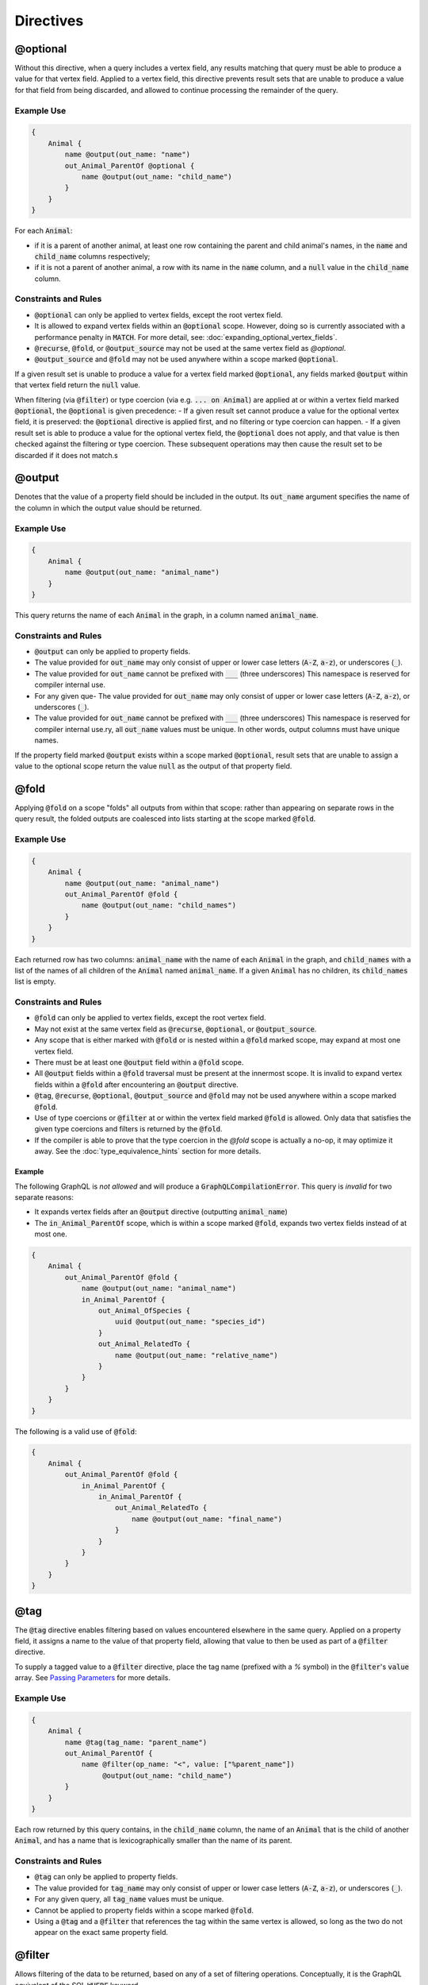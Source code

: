 Directives
===========

@optional
---------

Without this directive, when a query includes a vertex field, any results matching that query
must be able to produce a value for that vertex field. Applied to a vertex field,
this directive prevents result sets that are unable to produce a value for that field from
being discarded, and allowed to continue processing the remainder of the query.

Example Use
***********
.. code-block:: python3


    {
        Animal {
            name @output(out_name: "name")
            out_Animal_ParentOf @optional {
                name @output(out_name: "child_name")
            }
        }
    }

For each :code:`Animal`:

- if it is a parent of another animal, at least one row containing the
  parent and child animal's names, in the :code:`name` and :code:`child_name` columns respectively;
- if it is not a parent of another animal, a row with its name in the :code:`name` column,
  and a :code:`null` value in the :code:`child_name` column.

Constraints and Rules
*********************
- :code:`@optional` can only be applied to vertex fields, except the root vertex field.
- It is allowed to expand vertex fields within an :code:`@optional` scope.
  However, doing so is currently associated with a performance penalty in :code:`MATCH`.
  For more detail, see: :doc:`expanding_optional_vertex_fields`.
- :code:`@recurse`, :code:`@fold`, or :code:`@output_source` may not be used at the same vertex field as `@optional`.
- :code:`@output_source` and :code:`@fold` may not be used anywhere within a scope
  marked :code:`@optional`.

If a given result set is unable to produce a value for a vertex field marked :code:`@optional`,
any fields marked :code:`@output` within that vertex field return the :code:`null` value.

When filtering (via :code:`@filter`) or type coercion (via e.g. :code:`... on Animal`) are applied
at or within a vertex field marked :code:`@optional`, the :code:`@optional` is given precedence:
- If a given result set cannot produce a value for the optional vertex field, it is preserved:
the :code:`@optional` directive is applied first, and no filtering or type coercion can happen.
- If a given result set is able to produce a value for the optional vertex field,
the :code:`@optional` does not apply, and that value is then checked against the filtering or type
coercion. These subsequent operations may then cause the result set to be discarded if it does
not match.s

@output
-------

Denotes that the value of a property field should be included in the output.
Its :code:`out_name` argument specifies the name of the column in which the
output value should be returned.

Example Use
***********

.. code-block::

    {
        Animal {
            name @output(out_name: "animal_name")
        }
    }


This query returns the name of each :code:`Animal` in the graph, in a column named :code:`animal_name`.

Constraints and Rules
*********************

- :code:`@output` can only be applied to property fields.
- The value provided for :code:`out_name` may only consist of upper or lower case letters
  (:code:`A-Z`, :code:`a-z`), or underscores (:code:`_`).
- The value provided for :code:`out_name` cannot be prefixed with :code:`___` (three underscores)
  This namespace is reserved for compiler internal use.
- For any given que- The value provided for :code:`out_name` may only consist of upper or lower case letters
  (:code:`A-Z`, :code:`a-z`), or underscores (:code:`_`).
- The value provided for :code:`out_name` cannot be prefixed with :code:`___` (three underscores)
  This namespace is reserved for compiler internal use.ry, all :code:`out_name` values must be
  unique. In other words, output columns must
  have unique names.

If the property field marked :code:`@output` exists within a scope marked :code:`@optional`, result sets that
are unable to assign a value to the optional scope return the value :code:`null` as the output
of that property field.

@fold
-----

Applying :code:`@fold` on a scope "folds" all outputs from within that scope: rather than appearing
on separate rows in the query result, the folded outputs are coalesced into lists starting
at the scope marked :code:`@fold`.

Example Use
***********

.. code-block::

    {
        Animal {
            name @output(out_name: "animal_name")
            out_Animal_ParentOf @fold {
                name @output(out_name: "child_names")
            }
        }
    }

Each returned row has two columns: :code:`animal_name` with the name of each :code:`Animal` in the graph,
and :code:`child_names` with a list of the names of all children of the :code:`Animal` named :code:`animal_name`.
If a given :code:`Animal` has no children, its :code:`child_names` list is empty.

Constraints and Rules
*********************

- :code:`@fold` can only be applied to vertex fields, except the root vertex field.
- May not exist at the same vertex field as :code:`@recurse`, :code:`@optional`, or :code:`@output_source`.
- Any scope that is either marked with :code:`@fold` or is nested within a :code:`@fold` marked scope,
  may expand at most one vertex field.
- There must be at least one :code:`@output` field within a :code:`@fold` scope.
- All :code:`@output` fields within a :code:`@fold` traversal must be present at the innermost scope.
  It is invalid to expand vertex fields within a :code:`@fold` after encountering an :code:`@output` directive.
- :code:`@tag`, :code:`@recurse`, :code:`@optional`, :code:`@output_source` and :code:`@fold` may
  not be used anywhere within a scope marked :code:`@fold`.
- Use of type coercions or :code:`@filter` at or within the vertex field marked :code:`@fold` is
  allowed. Only data that satisfies the given type coercions and filters is returned by the :code:`@fold`.
- If the compiler is able to prove that the type coercion in the `@fold` scope is actually a no-op,
  it may optimize it away. See the :doc:`type_equivalence_hints` section for more
  details.

Example
~~~~~~~

The following GraphQL is *not allowed* and will produce a :code:`GraphQLCompilationError`.
This query is *invalid* for two separate reasons:

- It expands vertex fields after an :code:`@output` directive (outputting :code:`animal_name`)
- The :code:`in_Animal_ParentOf` scope, which is within a scope marked :code:`@fold`, expands two
  vertex fields instead of at most one.

.. code-block::

    {
        Animal {
            out_Animal_ParentOf @fold {
                name @output(out_name: "animal_name")
                in_Animal_ParentOf {
                    out_Animal_OfSpecies {
                        uuid @output(out_name: "species_id")
                    }
                    out_Animal_RelatedTo {
                        name @output(out_name: "relative_name")
                    }
                }
            }
        }
    }

The following is a valid use of :code:`@fold`:

.. code-block::

    {
        Animal {
            out_Animal_ParentOf @fold {
                in_Animal_ParentOf {
                    in_Animal_ParentOf {
                        out_Animal_RelatedTo {
                            name @output(out_name: "final_name")
                        }
                    }
                }
            }
        }
    }

@tag
----

The :code:`@tag` directive enables filtering based on values encountered elsewhere in the same
query.
Applied on a property field, it assigns a name to the value of that property field, allowing that
value to then be used as part of a :code:`@filter` directive.

To supply a tagged value to a :code:`@filter` directive, place the tag name (prefixed with a `%` symbol)
in the :code:`@filter`'s :code:`value` array. See `Passing Parameters`_
for more details.

Example Use
***********

.. code-block::

    {
        Animal {
            name @tag(tag_name: "parent_name")
            out_Animal_ParentOf {
                name @filter(op_name: "<", value: ["%parent_name"])
                     @output(out_name: "child_name")
            }
        }
    }

Each row returned by this query contains, in the :code:`child_name` column, the name of an :code:`Animal`
that is the child of another :code:`Animal`, and has a name that is lexicographically smaller than
the name of its parent.

Constraints and Rules
*********************

- :code:`@tag` can only be applied to property fields.
- The value provided for :code:`tag_name` may only consist of upper or lower case letters
  (:code:`A-Z`, :code:`a-z`), or underscores (:code:`_`).
- For any given query, all :code:`tag_name` values must be unique.
- Cannot be applied to property fields within a scope marked :code:`@fold`.
- Using a :code:`@tag` and a :code:`@filter` that references the tag within the same vertex is allowed,
  so long as the two do not appear on the exact same property field.

@filter
-------

Allows filtering of the data to be returned, based on any of a set of filtering operations.
Conceptually, it is the GraphQL equivalent of the SQL :code:`WHERE` keyword.

See [Supported filtering operations](#supported-filtering-operations)
for details on the various types of filtering that the compiler currently supports.
These operations are currently hardcoded in the compiler; in the future,
we may enable the addition of custom filtering operations via compiler plugins.

Multiple :code:`@filter` directives may be applied to the same field at once. Conceptually,
it is as if the different :code:`@filter` directives were joined by SQL :code:`AND` keywords.

Using a :code:`@tag` and a :code:`@filter` that references the tag within the same vertex is allowed,
so long as the two do not appear on the exact same property field.

Passing Parameters
******************

The :code:`@filter` directive accepts two types of parameters: runtime parameters and tagged parameters.

**Runtime parameters** are represented with a :code:`$` prefix (e.g. :code:`$foo`), and denote parameters
whose values will be known at runtime. The compiler will compile the GraphQL query leaving a
spot for the value to fill at runtime. After compilation, the user will have to supply values for
all runtime parameters, and their values will be inserted into the final query before it can be
executed against the database.

.. code-block::

    {
        Animal {
            name @output(out_name: "animal_name")
            color @filter(op_name: "=", value: ["$animal_color"])
        }
    }

It returns one row for every :code:`Animal` that has a color equal to :code:`$animal_color`,
containing the animal's name in a column named :code:`animal_name`. The parameter :code:`$animal_color` is
a runtime parameter -- the user must pass in a value (e.g. :code:`{"$animal_color": "blue"}`) that
will be inserted into the query before querying the database.

**Tagged parameters** are represented with a :code:`%` prefix (e.g. :code:`%foo`) and denote parameters
whose values are derived from a property field encountered elsewhere in the query.
If the user marks a property field with a :code:`@tag` directive and a suitable name,
that value becomes available to use as a tagged parameter in all subsequent :code:`@filter` directives.

Consider the following query:
.. code-block::

    {
        Animal {
            name @tag(out_name: "parent_name")
            out_Animal_ParentOf {
                name @filter(op_name: "has_substring", value: ["%parent_name"])
                     @output(out_name: "child_name")
            }
        }
    }

It returns the names of animals that contain their parent's name as a substring of their own.
The database captures the value of the parent animal's name as the :code:`parent_name` tag, and this
value is then used as the :code:`%parent_name` tagged parameter in the child animal's :code:`@filter`.

We considered and **rejected** the idea of allowing literal values (e.g. :code:`123`)
as :code:`@filter` parameters, for several reasons:

- The GraphQL type of the :code:`@filter` directive's :code:`value` field cannot reasonably encompass
  all the different types of arguments that people might supply. Even counting scalar types only,
  there's already :code:`ID, Int, Float, Boolean, String, Date, DateTime...` -- way too many to include.
- Literal values would be used when the parameter's value is known to be fixed. We can just as
  easily accomplish the same thing by using a runtime parameter with a fixed value. That approach
  has the added benefit of potentially reducing the number of different queries that have to be
  compiled: two queries with different literal values would have to be compiled twice, whereas
  using two different sets of runtime arguments only requires the compilation of one query.
- We were concerned about the potential for accidental misuse of literal values. SQL systems have
  supported stored procedures and parameterized queries for decades, and yet ad-hoc SQL query
  construction via simple string interpolation is still a serious problem and is the source of
  many SQL injection vulnerabilities. We felt that disallowing literal values in the query will
  drastically reduce both the use and the risks of unsafe string interpolation,
  at an acceptable cost.

Constraints and Rules
*********************

- The value provided for :code:`op_name` may only consist of upper or lower case letters
  (:code:`A-Z`, :code:`a-z`), or underscores (:code:`_`).
- Values provided in the :code:`value` list must start with either :code:`$`
  (denoting a runtime parameter) or :code:`%` (denoting a tagged parameter),
  followed by exclusively upper or lower case letters (:code:`A-Z`, :code:`a-z`) or underscores (:code:`_`).
- The :code:`@tag` directives corresponding to any tagged parameters in a given :code:`@filter` query
  must be applied to fields that appear strictly before the field with the :code:`@filter` directive.
- "Can't compare apples and oranges" -- the GraphQL type of the parameters supplied to the :code:`@filter`
  must match the GraphQL types the compiler infers based on the field the :code:`@filter` is applied to.
- If the :code:`@tag` corresponding to a tagged parameter originates from within a vertex field
  marked :code:`@optional`, the emitted code for the :code:`@filter` checks if the :code:`@optional` field was
  assigned a value. If no value was assigned to the :code:`@optional` field, comparisons against the
  tagged parameter from within that field return :code:`True`.
  - For example, assuming :code:`%from_optional` originates from an :code:`@optional` scope, when no value is
    assigned to the :code:`@optional` field:
    - using :code:`@filter(op_name: "=", value: ["%from_optional"])` is equivalent to not
      having the filter at all;
    - using :code:`@filter(op_name: "between", value: ["$lower", "%from_optional"])` is equivalent to
      :code:`@filter(op_name: ">=", value: ["$lower"])`.
- Using a :code:`@tag` and a :code:`@filter` that references the tag within the same vertex is allowed,
  so long as the two do not appear on the exact same property field.


@recurse
--------

Applied to a vertex field, specifies that the edge connecting that vertex field to the current
vertex should be visited repeatedly, up to :code:`depth` times. The recursion always starts
at :code:`depth = 0`, i.e. the current vertex -- see the below sections for a more thorough explanation.

Example Use
***********

Say the user wants to fetch the names of the children and grandchildren of each :code:`Animal`.
That could be accomplished by running the following two queries and concatenating their results:

.. code-block::

    {
        Animal {
            name @output(out_name: "ancestor")
            out_Animal_ParentOf {
                name @output(out_name: "descendant")
            }
        }
    }

.. code-block::

    {
        Animal {
            name @output(out_name: "ancestor")
            out_Animal_ParentOf {
                out_Animal_ParentOf {
                    name @output(out_name: "descendant")
                }
            }
        }
    }

If the user then wanted to also add great-grandchildren to the :code:`descendants` output, that would
require yet another query, and so on. Instead of concatenating the results of multiple queries,
the user can simply use the :code:`@recurse` directive. The following query returns the child and
grandchild descendants:

.. code-block::

    {
        Animal {
            name @output(out_name: "ancestor")
            out_Animal_ParentOf {
                out_Animal_ParentOf @recurse(depth: 1) {
                    name @output(out_name: "descendant")
                }
            }
        }
    }

Each row returned by this query contains the name of an :code:`Animal` in the :code:`ancestor` column
and the name of its child or grandchild in the :code:`descendant` column.
The :code:`out_Animal_ParentOf` vertex field marked :code:`@recurse` is already enclosed within
another :code:`out_Animal_ParentOf` vertex field, so the recursion starts at the
"child" level (the :code:`out_Animal_ParentOf` not marked with :code:`@recurse`).
Therefore, the :code:`descendant` column contains the names of an :code:`ancestor`'s
children (from :code:`depth = 0` of the recursion) and the names of its grandchildren (from :code:`depth = 1`).

Recursion using this directive is possible since the types of the enclosing scope and the recursion
scope work out: the :code:`@recurse` directive is applied to a vertex field of type :code:`Animal` and
its vertex field is enclosed within a scope of type :code:`Animal`.
Additional cases where recursion is allowed are described in detail below.

The :code:`descendant` column cannot have the name of the :code:`ancestor` animal since the :code:`@recurse`
is already within one :code:`out_Animal_ParentOf` and not at the root `Animal` vertex field.
Similarly, it cannot have descendants that are more than two steps removed
(e.g., great-grandchildren), since the :code:`depth` parameter of :code:`@recurse` is set to :code:`1`.

Now, let's see what happens when we eliminate the outer :code:`out_Animal_ParentOf` vertex field
and simply have the :code:`@recurse` applied on the :code:`out_Animal_ParentOf` in the root vertex field scope:

.. code-block::

    {
        Animal {
            name @output(out_name: "ancestor")
            out_Animal_ParentOf @recurse(depth: 1) {
                name @output(out_name: "self_or_descendant")
            }
        }
    }

In this case, when the recursion starts at :code:`depth = 0`, the :code:`Animal` within the recursion scope
will be the same :code:`Animal` at the root vertex field, and therefore, in the :code:`depth = 0` step of
the recursion, the value of the :code:`self_or_descendant` field will be equal to the value of
the :code:`ancestor` field.

Constraints and Rules
*********************

- "The types must work out" -- when applied within a scope of type :code:`A`,
  to a vertex field of type :code:`B`, at least one of the following must be true:
  - :code:`A` is a GraphQL union;
  - :code:`B` is a GraphQL interface, and :code:`A` is a type that implements that interface;
  - :code:`A` and :code:`B` are the same type.
- :code:`@recurse` can only be applied to vertex fields other than the root vertex field of a query.
- Cannot be used within a scope marked :code:`@optional` or :code:`@fold`.
- The :code:`depth` parameter of the recursion must always have a value greater than or equal to 1.
  Using :code:`depth = 1` produces the current vertex and its neighboring vertices along the
  specified edge.
- Type coercions and :code:`@filter` directives within a scope marked :code:`@recurse` do not limit the
  recursion depth. Conceptually, recursion to the specified depth happens first,
  and then type coercions and :code:`@filter` directives eliminate some of the locations reached
  by the recursion.
- As demonstrated by the examples above, the recursion always starts at depth 0,
  so the recursion scope always includes the vertex at the scope that encloses
  the vertex field marked :code:`@recurse`.

@output_source
--------------

To explain the completeness of returned results in more detail, assume the database contains
the following example graph:

.. code-block::

    a  ---->_ x
    |____   /|
        _|_/
       / |____
      /      \/
    b  ----> y

Let :code:`a, b, x, y` be the values of the :code:`name` property field of four vertices.
Let the vertices named `a` and `b` be of type :code:`S`, and let :code:`x` and :code:`y` be of type :code:`T`.
Let vertex :code:`a` be connected to both :code:`x` and :code:`y` via directed edges of type :code:`E`.
Similarly, let vertex :code:`b` also be connected to both :code:`x` and :code:`y` via directed edges of type :code:`E`.

Consider the GraphQL query:

.. code-block::

    {
        S {
            name @output(out_name: "s_name")
            out_E {
                name @output(out_name: "t_name")
            }
        }
    }


Between the data in the database and the query's structure, it is clear that combining any of
:code:`a` or :code:`b` with any of :code:`x` or :code:`y` would produce a valid result. Therefore,
the complete result list, shown here in JSON format, would be:

.. code-block::

    [
        {"s_name": "a", "t_name": "x"},
        {"s_name": "a", "t_name": "y"},
        {"s_name": "b", "t_name": "x"},
        {"s_name": "b", "t_name": "y"},
    ]


This is precisely what the :code:`MATCH` compilation target is guaranteed to produce.
The remainder of this section is only applicable to the :code:`gremlin` compilation target. If using
:code:`MATCH`, all of the queries listed in the remainder of this section will produce the same, complete
result list.

Since the :code:`gremlin` compilation target does not guarantee a complete result list,
querying the database using a query string generated by the :code:`gremlin` compilation target
will produce only a partial result list resembling the following:

.. code-block::

    [
        {"s_name": "a", "t_name": "x"},
        {"s_name": "b", "t_name": "x"},
    ]


Due to limitations in the underlying query language, :code:`gremlin` will by default produce at most one
result for each of the starting locations in the query. The above GraphQL query started at
the type :code:`S`, so each :code:`s_name` in the returned result list is therefore distinct. Furthermore,
there is no guarantee (and no way to know ahead of time) whether :code:`x` or :code:`y` will be returned as
the :code:`t_name` value in each result, as they are both valid results.

Users may apply the :code:`@output_source` directive on the last scope of the query
to alter this behavior:

.. code-block::

    {
        S {
            name @output(out_name: "s_name")
            out_E @output_source {
                name @output(out_name: "t_name")
            }
        }
    }

Rather than producing at most one result for each :code:`S`, the query will now produce
at most one result for each distinct value that can be found at :code:`out_E`, where the directive
is applied:

.. code-block::

    [
        {"s_name": "a", "t_name": "x"},
        {"s_name": "a", "t_name": "y"},
    ]


Conceptually, applying the :code:`@output_source` directive makes it as if the query were written in
the opposite order:

.. code-block::

    {
        T {
            name @output(out_name: "t_name")
            in_E {
                name @output(out_name: "s_name")
            }
        }
    }


Constraints and Rules
*********************

- May exist at most once in any given GraphQL query.
- Can exist only on a vertex field, and only on the last vertex field used in the query.
- Cannot be used within a scope marked :code:`@optional` or :code:`@fold`.
